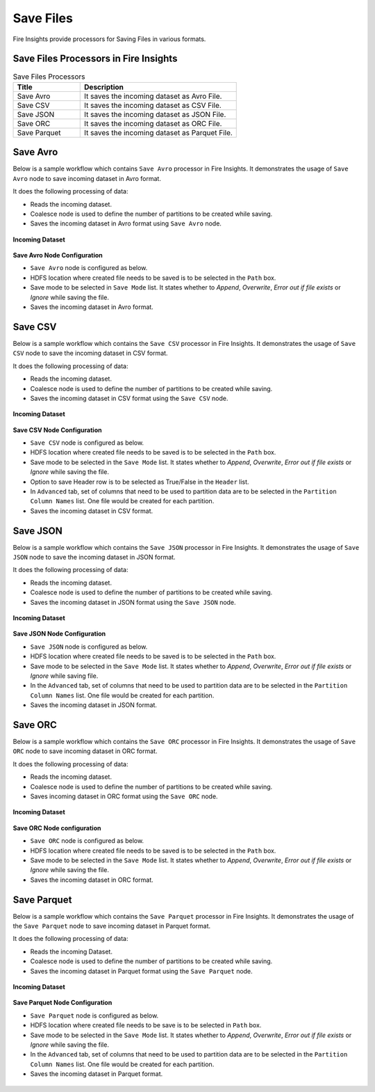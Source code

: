 Save Files
==========

Fire Insights provide processors for Saving Files in various formats.


Save Files Processors in Fire Insights
----------------------------------------


.. list-table:: Save Files Processors
   :widths: 30 70
   :header-rows: 1

   * - Title
     - Description
   * - Save Avro
     - It saves the incoming dataset as Avro File.
   * - Save CSV
     - It saves the incoming dataset as CSV File.
   * - Save JSON
     - It saves the incoming dataset as JSON File.
   * - Save ORC
     - It saves the incoming dataset as ORC File.
   * - Save Parquet
     - It saves the incoming dataset as Parquet File.

	 
Save Avro
----------------------------------------

Below is a sample workflow which contains ``Save Avro`` processor in Fire Insights. It demonstrates the usage of ``Save Avro`` node to save incoming dataset in Avro format.

It does the following processing of data:

*	Reads the incoming dataset.
*	Coalesce node is used to define the number of partitions to be created while saving.
*	Saves the incoming dataset in Avro format using ``Save Avro`` node.

.. figure:: ../../_assets/user-guide/read-write/save-files/saveavro-demo-workflow.png
   :alt: savefiles_userguide
   :width: 70%
   
**Incoming Dataset**

.. figure:: ../../_assets/user-guide/read-write/save-files/saveavro-incoming-dataset.png
   :alt: savefiles_userguide
   :width: 90%
   
**Save Avro Node Configuration**

*	``Save Avro`` node is configured as below.
*	HDFS location where created file needs to be saved is to be selected in the ``Path`` box.
*	Save mode to be selected in ``Save Mode`` list. It states whether to *Append*, *Overwrite*, *Error out if file exists* or *Ignore* while saving the file.
*	Saves the incoming dataset in Avro format.

.. figure:: ../../_assets/user-guide/read-write/save-files/saveavro-config.png
   :alt: savefiles_userguide
   :width: 90%
   
Save CSV
----------------------------------------

Below is a sample workflow which contains the ``Save CSV`` processor in Fire Insights. It demonstrates the usage of ``Save CSV`` node to save the incoming dataset in CSV format.

It does the following processing of data:

*	Reads the incoming dataset.
*	Coalesce node is used to define the number of partitions to be created while saving.
*	Saves the incoming dataset in CSV format using  the ``Save CSV`` node.

.. figure:: ../../_assets/user-guide/read-write/save-files/savecsv-demo-workflow.png
   :alt: savefiles_userguide
   :width: 70%
   
**Incoming Dataset**

.. figure:: ../../_assets/user-guide/read-write/save-files/savecsv-incoming-dataset.png
   :alt: savefiles_userguide
   :width: 90%
   
**Save CSV Node Configuration**

*	``Save CSV`` node is configured as below.
*	HDFS location where created file needs to be saved is to be selected in the ``Path`` box.
*	Save mode to be selected in the ``Save Mode`` list. It states whether to *Append*, *Overwrite*, *Error out if file exists* or *Ignore* while saving the file.
*	Option to save Header row is to be selected as True/False in the ``Header`` list.
*	In ``Advanced`` tab, set of columns that need to be used to partition data are to be selected in the ``Partition Column Names`` list. One file would be created for each partition.
*	Saves the incoming dataset in CSV format.

.. figure:: ../../_assets/user-guide/read-write/save-files/savecsv-config1.png
   :alt: savefiles_userguide
   :width: 90%
   
.. figure:: ../../_assets/user-guide/read-write/save-files/savecsv-config2.png
   :alt: savefiles_userguide
   :width: 90%
   
Save JSON
----------------------------------------

Below is a sample workflow which contains the ``Save JSON`` processor in Fire Insights. It demonstrates the usage of ``Save JSON`` node to save the incoming dataset in JSON format.

It does the following processing of data:

*	Reads the incoming dataset.
*	Coalesce node is used to define the number of partitions to be created while saving.
*	Saves the incoming dataset in JSON format using the ``Save JSON`` node.

.. figure:: ../../_assets/user-guide/read-write/save-files/savejson-demo-workflow.png
   :alt: savefiles_userguide
   :width: 70%
   
**Incoming Dataset**

.. figure:: ../../_assets/user-guide/read-write/save-files/savejson-incoming-dataset.png
   :alt: savefiles_userguide
   :width: 90%
   
**Save JSON Node Configuration**

*	``Save JSON`` node is configured as below.
*	HDFS location where created file needs to be saved is to be selected in the ``Path`` box.
*	Save mode to be selected in the ``Save Mode`` list. It states whether to *Append*, *Overwrite*, *Error out if file exists* or *Ignore* while saving file.
*	In the ``Advanced`` tab, set of columns that need to be used to partition data are to be selected in the ``Partition Column Names`` list. One file would be created for each partition.
*	Saves the incoming dataset in JSON format.

.. figure:: ../../_assets/user-guide/read-write/save-files/savejson-config1.png
   :alt: savefiles_userguide
   :width: 90%
   
.. figure:: ../../_assets/user-guide/read-write/save-files/savejson-config2.png
   :alt: savefiles_userguide
   :width: 90%
   
Save ORC
----------------------------------------

Below is a sample workflow which contains the ``Save ORC`` processor in Fire Insights. It demonstrates the usage of ``Save ORC`` node to save incoming dataset in ORC format.

It does the following processing of data:

*	Reads the incoming dataset.
*	Coalesce node is used to define the number of partitions to be created while saving.
*	Saves incoming dataset in ORC format using the ``Save ORC`` node.

.. figure:: ../../_assets/user-guide/read-write/save-files/saveorc-demo-workflow.png
   :alt: savefiles_userguide
   :width: 70%
   
**Incoming Dataset**

.. figure:: ../../_assets/user-guide/read-write/save-files/saveorc-incoming-dataset.png
   :alt: savefiles_userguide
   :width: 90%
   
**Save ORC Node configuration**

*	``Save ORC`` node is configured as below.
*	HDFS location where created file needs to be saved is to be selected in the ``Path`` box.
*	Save mode to be selected in the ``Save Mode`` list. It states whether to *Append*, *Overwrite*, *Error out if file exists* or *Ignore* while saving the file.
*	Saves the incoming dataset in ORC format.

.. figure:: ../../_assets/user-guide/read-write/save-files/saveorc-config.png
   :alt: savefiles_userguide
   :width: 90%

Save Parquet
----------------------------------------

Below is a sample workflow which contains the ``Save Parquet`` processor in Fire Insights. It demonstrates the usage of the ``Save Parquet`` node to save incoming dataset in Parquet format.

It does the following processing of data:

*	Reads the incoming Dataset.
*	Coalesce node is used to define the number of partitions to be created while saving.
*	Saves the incoming dataset in Parquet format using the ``Save Parquet`` node.

.. figure:: ../../_assets/user-guide/read-write/save-files/saveparquet-demo-workflow.png
   :alt: savefiles_userguide
   :width: 70%
   
**Incoming Dataset**

.. figure:: ../../_assets/user-guide/read-write/save-files/saveparquet-incoming-dataset.png
   :alt: savefiles_userguide
   :width: 90%
   
**Save Parquet Node Configuration**

*	``Save Parquet`` node is configured as below.
*	HDFS location where created file needs to be save is to be selected in ``Path`` box.
*	Save mode to be selected in the ``Save Mode`` list. It states whether to *Append*, *Overwrite*, *Error out if file exists* or *Ignore* while saving the file.
*	In the ``Advanced`` tab, set of columns that need to be used to partition data are to be selected in the ``Partition Column Names`` list. One file would be created for each partition.
*	Saves the incoming dataset in Parquet format.

.. figure:: ../../_assets/user-guide/read-write/save-files/saveparquet-config1.png
   :alt: savefiles_userguide
   :width: 90%
   
.. figure:: ../../_assets/user-guide/read-write/save-files/saveparquet-config2.png
   :alt: savefiles_userguide
   :width: 90%

